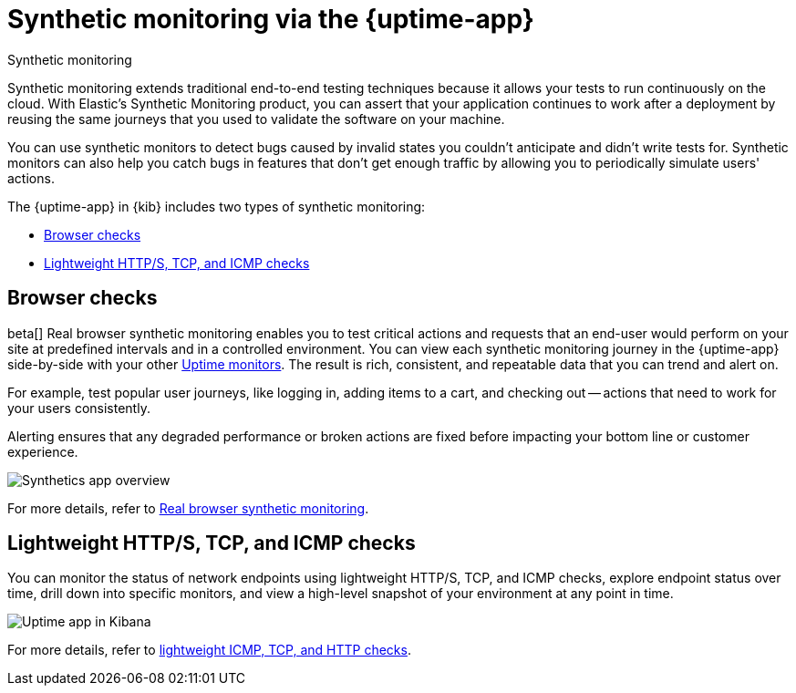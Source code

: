[[monitor-uptime-synthetics]]
= Synthetic monitoring via the {uptime-app}

++++
<titleabbrev>Synthetic monitoring</titleabbrev>
++++

Synthetic monitoring extends traditional end-to-end testing techniques because it allows your tests to run continuously on the cloud.
With Elastic's Synthetic Monitoring product, you can assert that your application continues to work after a deployment by reusing the same journeys that you used to validate the software on your machine.

You can use synthetic monitors to detect bugs caused by invalid states you couldn't anticipate and didn't write tests for.
Synthetic monitors can also help you catch bugs in features that don't get enough traffic by allowing you to periodically simulate users' actions.

The {uptime-app} in {kib} includes two types of synthetic monitoring:

* <<monitoring-synthetics>>
* <<monitoring-uptime>>

[discrete]
[[monitoring-synthetics]]
== Browser checks

beta[] Real browser synthetic monitoring enables you to test critical actions and requests that an end-user would perform
on your site at predefined intervals and in a controlled environment. You can view each synthetic monitoring journey
in the {uptime-app} side-by-side with your other <<monitor-uptime,Uptime monitors>>. The result is rich, consistent, and repeatable
data that you can trend and alert on.

For example, test popular user journeys, like logging in, adding items to a cart, and checking
out -- actions that need to work for your users consistently.

Alerting ensures that any degraded performance or broken actions are fixed before impacting your bottom line or customer
experience.

[role="screenshot"]
image::images/synthetic-app-overview.png[Synthetics app overview]

For more details, refer to <<synthetic-monitoring,Real browser synthetic monitoring>>.

[discrete]
[[monitoring-uptime]]
== Lightweight HTTP/S, TCP, and ICMP checks

You can monitor the status of network endpoints using lightweight HTTP/S, TCP, and ICMP checks, explore
endpoint status over time, drill down into specific monitors, and view a high-level
snapshot of your environment at any point in time.

[role="screenshot"]
image::images/uptime-app.png[Uptime app in Kibana]

For more details, refer to <<monitor-uptime,lightweight ICMP, TCP, and HTTP checks>>.
